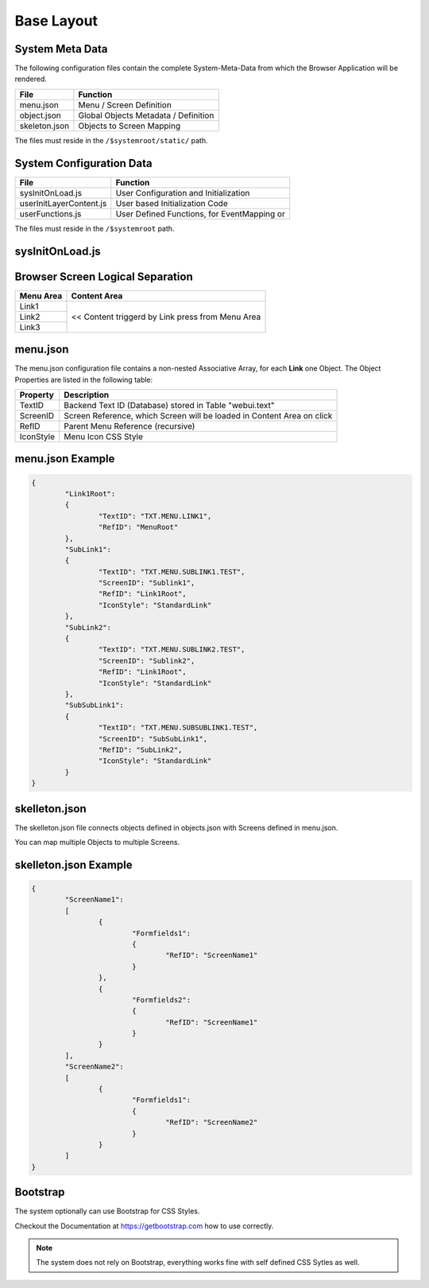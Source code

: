 .. base-layout

Base Layout
===========

System Meta Data
----------------

The following configuration files contain the complete System-Meta-Data from which the Browser
Application will be rendered.

+------------------------+------------------------------------------------------------------------+
| **File**               | **Function**                                                           |
+========================+========================================================================+
| menu.json              | Menu / Screen Definition                                               |
+------------------------+------------------------------------------------------------------------+
| object.json            | Global Objects Metadata / Definition                                   |
+------------------------+------------------------------------------------------------------------+
| skeleton.json          | Objects to Screen Mapping                                              |
+------------------------+------------------------------------------------------------------------+

The files must reside in the ``/$systemroot/static/`` path.

System Configuration Data
-------------------------

+-------------------------+------------------------------------------------------------------------+
| **File**                | **Function**                                                           |
+=========================+========================================================================+
| sysInitOnLoad.js        | User Configuration and Initialization                                  |
+-------------------------+------------------------------------------------------------------------+
| userInitLayerContent.js | User based Initialization Code                                         |
+-------------------------+------------------------------------------------------------------------+
| userFunctions.js        | User Defined Functions, for EventMapping or                            |
+-------------------------+------------------------------------------------------------------------+

The files must reside in the ``/$systemroot`` path.

sysInitOnLoad.js
----------------

Browser Screen Logical Separation
---------------------------------

+------------------------+------------------------------------------------------------------------+
| **Menu Area**          | **Content Area**                                                       |
+========================+========================================================================+
| Link1                  | << Content triggerd by Link press from Menu Area                       |
+------------------------+                                                                        |
| Link2                  |                                                                        |
+------------------------+                                                                        |
| Link3                  |                                                                        |
+------------------------+------------------------------------------------------------------------+

menu.json
---------

The menu.json configuration file contains a non-nested Associative Array, for each **Link** one
Object. The Object Properties are listed in the following table:

+------------------------+------------------------------------------------------------------------+
| **Property**           | **Description**                                                        |
+========================+========================================================================+
| TextID                 | Backend Text ID (Database) stored in Table "webui.text"                |
+------------------------+------------------------------------------------------------------------+
| ScreenID               | Screen Reference, which Screen will be loaded in Content Area on click |
+------------------------+------------------------------------------------------------------------+
| RefID                  | Parent Menu Reference (recursive)                                      |
+------------------------+------------------------------------------------------------------------+
| IconStyle              | Menu Icon CSS Style                                                    |
+------------------------+------------------------------------------------------------------------+


menu.json Example
-----------------

.. code-block:: javascript

	{
		"Link1Root":
		{
			"TextID": "TXT.MENU.LINK1",
			"RefID": "MenuRoot"
		},
		"SubLink1":
		{
			"TextID": "TXT.MENU.SUBLINK1.TEST",
			"ScreenID": "Sublink1",
			"RefID": "Link1Root",
			"IconStyle": "StandardLink"
		},
		"SubLink2":
		{
			"TextID": "TXT.MENU.SUBLINK2.TEST",
			"ScreenID": "Sublink2",
			"RefID": "Link1Root",
			"IconStyle": "StandardLink"
		},
		"SubSubLink1":
		{
			"TextID": "TXT.MENU.SUBSUBLINK1.TEST",
			"ScreenID": "SubSubLink1",
			"RefID": "SubLink2",
			"IconStyle": "StandardLink"
		}
	}


skelleton.json
--------------

The skelleton.json file connects objects defined in objects.json with Screens defined in menu.json.

You can map multiple Objects to multiple Screens.


skelleton.json Example
----------------------

.. code-block:: javascript

	{
		"ScreenName1":
		[
			{
				"Formfields1":
				{
					"RefID": "ScreenName1"
				}
			},
			{
				"Formfields2":
				{
					"RefID": "ScreenName1"
				}
			}
		],
		"ScreenName2":
		[
			{
				"Formfields1":
				{
					"RefID": "ScreenName2"
				}
			}
		]
	}

Bootstrap
---------

The system optionally can use Bootstrap for CSS Styles.

Checkout the Documentation at https://getbootstrap.com how to use correctly.

.. note::

	The system does not rely on Bootstrap, everything works fine with self defined CSS Sytles as well.
